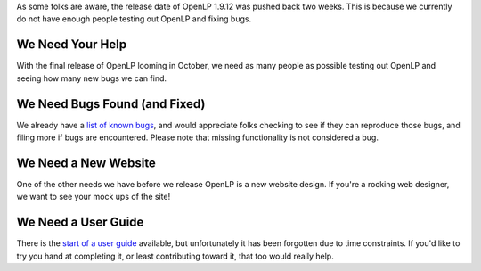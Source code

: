 .. title: Bugs, Release Candidate 3 and the Final Release
.. slug: 2012/09/04/bugs-release-candidate-3-and-final-release
.. date: 2012-09-03 22:09:26 UTC
.. tags: 
.. description: 

As some folks are aware, the release date of OpenLP 1.9.12 was pushed
back two weeks. This is because we currently do not have enough people
testing out OpenLP and fixing bugs.

We Need Your Help
~~~~~~~~~~~~~~~~~

With the final release of OpenLP looming in October, we need as many
people as possible testing out OpenLP and seeing how many new bugs we
can find.

We Need Bugs Found (and Fixed)
~~~~~~~~~~~~~~~~~~~~~~~~~~~~~~

We already have a `list of known
bugs <https://bugs.launchpad.net/openlp>`__, and would appreciate folks
checking to see if they can reproduce those bugs, and filing more if
bugs are encountered. Please note that missing functionality is not
considered a bug.

We Need a New Website
~~~~~~~~~~~~~~~~~~~~~

One of the other needs we have before we release OpenLP is a new website
design. If you're a rocking web designer, we want to see your mock ups
of the site!

We Need a User Guide
~~~~~~~~~~~~~~~~~~~~

There is the `start of a user
guide <https://code.launchpad.net/%7Eraoul-snyman/openlp/user-guide>`__
available, but unfortunately it has been forgotten due to time
constraints. If you'd like to try you hand at completing it, or least
contributing toward it, that too would really help.
